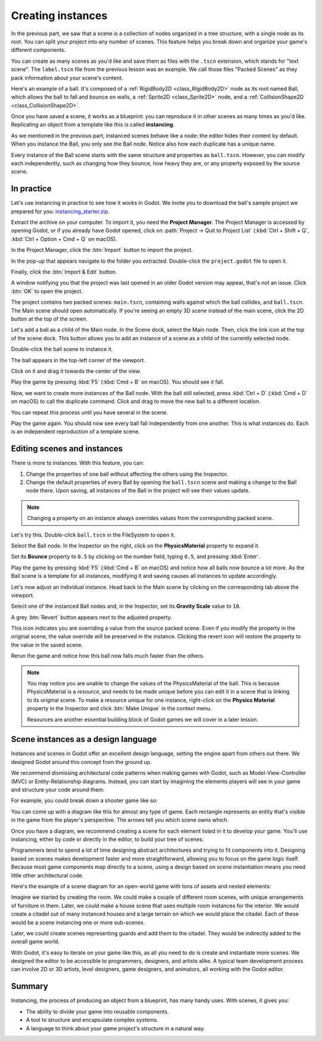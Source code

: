 .. _doc_instancing:

Creating instances
==================

In the previous part, we saw that a scene is a collection of nodes organized in
a tree structure, with a single node as its root. You can split your project
into any number of scenes. This feature helps you break down and organize your
game's different components.

You can create as many scenes as you'd like and save them as files with the
``.tscn`` extension, which stands for "text scene". The ``label.tscn`` file from
the previous lesson was an example. We call those files "Packed Scenes" as they
pack information about your scene's content.

Here's an example of a ball. It's composed of a :ref:`RigidBody2D
<class_RigidBody2D>` node as its root named Ball, which allows the ball to fall
and bounce on walls, a :ref:`Sprite2D <class_Sprite2D>` node, and a
:ref:`CollisionShape2D <class_CollisionShape2D>`.

.. image:: img/instancing_ball_scene.webp

Once you have saved a scene, it works as a blueprint: you can reproduce it in other
scenes as many times as you'd like. Replicating an object from a template like
this is called **instancing**.

.. image:: img/instancing_ball_instances_example.webp

As we mentioned in the previous part, instanced scenes behave like a node: the
editor hides their content by default. When you instance the Ball, you only see
the Ball node. Notice also how each duplicate has a unique name.

Every instance of the Ball scene starts with the same structure and properties
as ``ball.tscn``. However, you can modify each independently, such as changing
how they bounce, how heavy they are, or any property exposed by the source
scene.

In practice
-----------

Let's use instancing in practice to see how it works in Godot. We invite
you to download the ball's sample project we prepared for you:
`instancing_starter.zip <https://github.com/godotengine/godot-docs-project-starters/releases/download/latest-4.x/instancing_starter.zip>`_.

Extract the archive on your computer. To import it, you need the **Project Manager**.
The Project Manager is accessed by opening Godot, or if you already have Godot
opened, click on :path:`Project -> Quit to Project List` (:kbd:`Ctrl + Shift + Q`, :kbd:`Ctrl + Option + Cmd + Q` on macOS).

In the Project Manager, click the :btn:`Import` button to import the project.

.. image:: img/instancing_import_button.webp

In the pop-up that appears navigate to the folder you extracted.
Double-click the ``project.godot`` file to open it.

.. image:: img/instancing_import_project_file.webp

Finally, click the :btn:`Import & Edit` button.

.. image:: img/instancing_import_and_edit_button.webp

A window notifying you that the project was last opened in an older Godot version
may appear, that's not an issue. Click :btn:`OK` to open the project.

The project contains two packed scenes: ``main.tscn``, containing walls against
which the ball collides, and ``ball.tscn``. The Main scene should open
automatically. If you're seeing an empty 3D scene instead of the main scene, click the 2D button at the top of the screen.

.. image:: img/instancing_2d_scene_select.webp

.. image:: img/instancing_main_scene.webp

Let's add a ball as a child of the Main node. In the Scene dock, select the Main
node. Then, click the link icon at the top of the scene dock. This button allows
you to add an instance of a scene as a child of the currently selected node.

.. image:: img/instancing_scene_link_button.webp

Double-click the ball scene to instance it.

.. image:: img/instancing_instance_child_window.webp

The ball appears in the top-left corner of the viewport.

.. image:: img/instancing_ball_instanced.webp

Click on it and drag it towards the center of the view.

.. image:: img/instancing_ball_moved.webp

Play the game by pressing :kbd:`F5` (:kbd:`Cmd + B` on macOS). You should see it fall.

Now, we want to create more instances of the Ball node. With the ball still
selected, press :kbd:`Ctrl + D` (:kbd:`Cmd + D` on macOS) to call the duplicate
command. Click and drag to move the new ball to a different location.

.. image:: img/instancing_ball_duplicated.webp

You can repeat this process until you have several in the scene.

.. image:: img/instancing_main_scene_with_balls.webp

Play the game again. You should now see every ball fall independently from one
another. This is what instances do. Each is an independent reproduction of a
template scene.

Editing scenes and instances
----------------------------

There is more to instances. With this feature, you can:

1. Change the properties of one ball without affecting the others using the
   Inspector.
2. Change the default properties of every Ball by opening the ``ball.tscn`` scene
   and making a change to the Ball node there. Upon saving, all instances of the
   Ball in the project will see their values update.

.. note:: Changing a property on an instance always overrides values from the
          corresponding packed scene.

Let's try this. Double-click ``ball.tscn`` in the FileSystem to open it.

.. image:: img/instancing_ball_scene_open.webp

Select the Ball node. In the Inspector on the right, click on the **PhysicsMaterial**
property to expand it.

.. image:: img/instancing_physics_material_expand.webp

Set its **Bounce** property to ``0.5`` by clicking on the number field, typing ``0.5``,
and pressing :kbd:`Enter`.

.. image:: img/instancing_property_bounce_updated.webp

Play the game by pressing :kbd:`F5` (:kbd:`Cmd + B` on macOS) and notice how all balls now bounce a lot
more. As the Ball scene is a template for all instances, modifying it and saving
causes all instances to update accordingly.

Let's now adjust an individual instance. Head back to the Main scene by clicking
on the corresponding tab above the viewport.

.. image:: img/instancing_scene_tabs.webp

Select one of the instanced Ball nodes and, in the Inspector, set its
**Gravity Scale** value to ``10``.

.. image:: img/instancing_property_gravity_scale.png

A grey :btn:`Revert` button appears next to the adjusted property.

.. image:: img/instancing_property_revert_icon.png

This icon indicates you are overriding a value from the source packed scene.
Even if you modify the property in the original scene, the value override will
be preserved in the instance. Clicking the revert icon will restore the
property to the value in the saved scene.

Rerun the game and notice how this ball now falls much faster than the others.

.. note::

    You may notice you are unable to change the values of the PhysicsMaterial
    of the ball. This is because PhysicsMaterial is a *resource*, and needs
    to be made unique before you can edit it in a scene that is linking to its
    original scene. To make a resource unique for one instance, right-click on
    the **Physics Material** property in the Inspector and click :btn:`Make Unique`
    in the context menu.

    Resources are another essential building block of Godot games we will cover
    in a later lesson.

Scene instances as a design language
------------------------------------

Instances and scenes in Godot offer an excellent design language, setting the
engine apart from others out there. We designed Godot around this concept from
the ground up.

We recommend dismissing architectural code patterns when making games with
Godot, such as Model-View-Controller (MVC) or Entity-Relationship diagrams.
Instead, you can start by imagining the elements players will see in your game
and structure your code around them.

For example, you could break down a shooter game like so:

.. image:: img/instancing_diagram_shooter.png

You can come up with a diagram like this for almost any type of game. Each
rectangle represents an entity that's visible in the game from the player's
perspective. The arrows tell you which scene owns which.

Once you have a diagram, we recommend creating a scene for each element listed
in it to develop your game. You'll use instancing, either by code or directly in
the editor, to build your tree of scenes.

Programmers tend to spend a lot of time designing abstract architectures and
trying to fit components into it. Designing based on scenes makes development
faster and more straightforward, allowing you to focus on the game logic itself.
Because most game components map directly to a scene, using a design based on
scene instantiation means you need little other architectural code.

Here's the example of a scene diagram for an open-world game with tons of assets
and nested elements:

.. image:: img/instancing_diagram_open_world.png

Imagine we started by creating the room. We could make a couple of different
room scenes, with unique arrangements of furniture in them. Later, we could make
a house scene that uses multiple room instances for the interior. We would
create a citadel out of many instanced houses and a large terrain on which we
would place the citadel. Each of these would be a scene instancing one or more sub-scenes.

Later, we could create scenes representing guards and add them to the citadel.
They would be indirectly added to the overall game world.

With Godot, it's easy to iterate on your game like this, as all you need to do
is create and instantiate more scenes. We designed the editor to be accessible
to programmers, designers, and artists alike. A typical team development process
can involve 2D or 3D artists, level designers, game designers, and animators,
all working with the Godot editor.

Summary
-------

Instancing, the process of producing an object from a blueprint, has many handy
uses. With scenes, it gives you:

- The ability to divide your game into reusable components.
- A tool to structure and encapsulate complex systems.
- A language to think about your game project's structure in a natural way.

